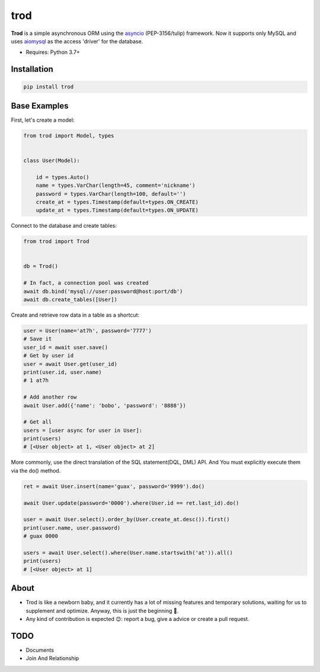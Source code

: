 ====
trod
====

.. image:: https://img.shields.io/pypi/v/trod.svg
        :target: https://pypi.python.org/pypi/trod

.. image:: https://travis-ci.org/at7h/trod.svg?branch=master
    :target: https://travis-ci.org/at7h/trod

.. image:: https://coveralls.io/repos/github/at7h/trod/badge.svg?branch=master
        :target: https://coveralls.io/github/at7h/trod?branch=master

.. image:: https://img.shields.io/github/license/at7h/trod   
        :target: https://img.shields.io/github/license/at7h/trod
        :alt: GitHub


**Trod** is a simple asynchronous ORM using the asyncio_ (PEP-3156/tulip) framework.
Now it supports only MySQL and uses aiomysql_ as the access 'driver' for the database.

* Requires: Python 3.7+


Installation
------------

.. code-block:: console

    pip install trod


Base Examples
-------------

First, let's create a model:

.. code-block:: python
    
    from trod import Model, types


    class User(Model):

        id = types.Auto()
        name = types.VarChar(length=45, comment='nickname')
        password = types.VarChar(length=100, default='')
        create_at = types.Timestamp(default=types.ON_CREATE)
        update_at = types.Timestamp(default=types.ON_UPDATE)


Connect to the database and create tables: 

.. code-block:: python

    from trod import Trod


    db = Trod()

    # In fact, a connection pool was created
    await db.bind('mysql://user:password@host:port/db')
    await db.create_tables([User])


Create and retrieve row data in a table as a shortcut:

.. code-block:: python

    user = User(name='at7h', password='7777')
    # Save it
    user_id = await user.save()
    # Get by user id
    user = await User.get(user_id)
    print(user.id, user.name) 
    # 1 at7h

    # Add another row
    await User.add({'name': 'bobo', 'password': '8888'})

    # Get all
    users = [user async for user in User]:
    print(users)
    # [<User object> at 1, <User object> at 2]


More commonly, use the direct translation of the SQL statement(DQL, DML) API.
And You must explicitly execute them via the do() method.

.. code-block:: python

    ret = await User.insert(name='guax', password='9999').do()

    await User.update(password='0000').where(User.id == ret.last_id).do()

    user = await User.select().order_by(User.create_at.desc()).first()
    print(user.name, user.password) 
    # guax 0000

    users = await User.select().where(User.name.startswith('at')).all()
    print(users)
    # [<User object> at 1]


About
-----

* Trod is like a newborn baby, and it currently has a lot of missing 
  features and temporary solutions, waiting for us to supplement and 
  optimize. Anyway, this is just the beginning 💪.

* Any kind of contribution is expected 😊: report a bug, give a advice or create a pull request.


TODO
----

* Documents
* Join And Relationship


.. _asyncio: https://docs.python.org/3.7/library/asyncio.html
.. _aiomysql: https://github.com/aio-libs/aiomysql
.. _QuickStart: https://github.com/acthse/trod/blob/master/docs/doc.md
